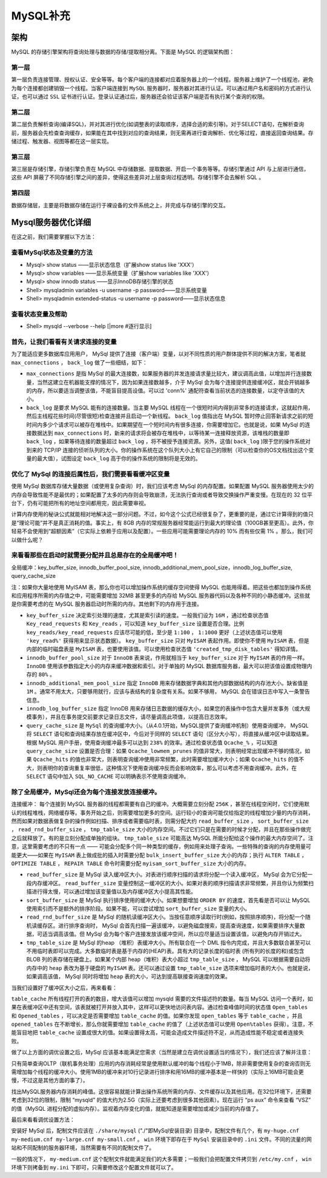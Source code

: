 *********
MySQL补充
*********

架构
====
MySQL 的存储引擎架构将查询处理与数据的存储/提取相分离。下面是 MySQL 的逻辑架构图：

.. image:: ./images/mysql_articlex.png

.. image:: ./images/mysql_schema.jpg

第一层
------
第一层负责连接管理、授权认证、安全等等。每个客户端的连接都对应着服务器上的一个线程。服务器上维护了一个线程池，避免为每个连接都创建销毁一个线程。当客户端连接到 ``MySQL`` 服务器时，服务器对其进行认证。可以通过用户名和密码的方式进行认证，也可以通过 ``SSL`` 证书进行认证。登录认证通过后，服务器还会验证该客户端是否有执行某个查询的权限。

第二层
------
第二层负责解析查询(编译SQL)，并对其进行优化(如调整表的读取顺序，选择合适的索引等)。对于SELECT语句，在解析查询前，服务器会先检查查询缓存，如果能在其中找到对应的查询结果，则无需再进行查询解析、优化等过程，直接返回查询结果。存储过程、触发器、视图等都在这一层实现。

第三层
------
第三层是存储引擎，存储引擎负责在 MySQL 中存储数据、提取数据、开启一个事务等等。存储引擎通过 API 与上层进行通信，这些 API 屏蔽了不同存储引擎之间的差异，使得这些差异对上层查询过程透明。存储引擎不会去解析 SQL 。

第四层
------
数据存储层，主要是将数据存储在运行于裸设备的文件系统之上，并完成与存储引擎的交互。



Mysql服务器优化详细
===================
在这之前，我们需要掌握以下方法：

查看MySql状态及变量的方法
-------------------------

- Mysql> show status ——显示状态信息（扩展show status like 'XXX'）
- Mysql> show variables ——显示系统变量（扩展show variables like 'XXX'）
- Mysql> show innodb status ——显示InnoDB存储引擎的状态
- Shell> mysqladmin variables -u username -p password——显示系统变量
- Shell> mysqladmin extended-status -u username -p password——显示状态信息


查看状态变量及帮助
------------------

- Shell> mysqld --verbose --help [|more #逐行显示]


首先，让我们看看有关请求连接的变量
----------------------------------
为了能适应更多数据库应用用户， MySql 提供了连接（客户端）变量，以对不同性质的用户群体提供不同的解决方案，笔者就 ``max_connections`` ， ``back_log`` 做了一些细结，如下：

- ``max_connections`` 是指 MySql 的最大连接数，如果服务器的并发连接请求量比较大，建议调高此值，以增加并行连接数量，当然这建立在机器能支撑的情况下，因为如果连接数越多，介于 MySql 会为每个连接提供连接缓冲区，就会开销越多的内存，所以要适当调整该值，不能盲目提高设值。可以过 'conn%' 通配符查看当前状态的连接数量，以定夺该值的大小。

- ``back_log`` 是要求 MySQL 能有的连接数量。当主要 MySQL 线程在一个很短时间内得到非常多的连接请求，这就起作用，然后主线程花些时间(尽管很短)检查连接并且启动一个新线程。 ``back_log`` 值指出在 MySQL 暂时停止回答新请求之前的短时间内多少个请求可以被存在堆栈中。如果期望在一个短时间内有很多连接，你需要增加它。也就是说，如果 MySql 的连接数据达到 ``max_connections`` 时，新来的请求将会被存在堆栈中，以等待某一连接释放资源，该堆栈的数量即 ``back_log`` ，如果等待连接的数量超过 ``back_log`` ，将不被授予连接资源。另外，这值( ``back_log`` )限于您的操作系统对到来的 TCP/IP 连接的侦听队列的大小。你的操作系统在这个队列大小上有它自己的限制（可以检查你的OS文档找出这个变量的最大值），试图设定 ``back_log`` 高于你的操作系统的限制将是无效的。

优化了 MySql 的连接后属性后，我们需要看看缓冲区变量
---------------------------------------------------
使用 MySql 数据库存储大量数据（或使用复杂查询）时，我们应该考虑 MySql 的内存配置。如果配置 MySQL 服务器使用太少的内存会导致性能不是最优的；如果配置了太多的内存则会导致崩溃，无法执行查询或者导致交换操作严重变慢。在现在的 32 位平台下，仍有可能把所有的地址空间都用完，因此需要审视。

计算内存使用的秘诀公式就能相对地解决这一部分问题。不过，如今这个公式已经很复杂了，更重要的是，通过它计算得到的值只是“理论可能”并不是真正消耗的值。事实上，有 8GB 内存的常规服务器经常能运行到最大的理论值（100GB甚至更高）。此外，你轻易不会使用到“超额因素”（它实际上依赖于应用以及配置）。一些应用可能需要理论内存的 10% 而有些仅需 1% 。那么，我们可以做什么呢？

来看看那些在启动时就需要分配并且总是存在的全局缓冲吧！
-----------------------------------------------------
全局缓冲：key_buffer_size, innodb_buffer_pool_size, innodb_additional_mem_pool_size，innodb_log_buffer_size, query_cache_size

注：如果你大量地使用 MyISAM 表，那么你也可以增加操作系统的缓存空间使得 MySQL 也能用得着。把这些也都加到操作系统和应用程序所需的内存值之中，可能需要增加 32MB 甚至更多的内存给 MySQL 服务器代码以及各种不同的小静态缓冲。这些就是你需要考虑的在 MySQL 服务器启动时所需的内存。其他剩下的内存用于连接。

- ``key_buffer_size`` 决定索引处理的速度，尤其是索引读的速度。一般我们设为 ``16M`` ，通过检查状态值 ``Key_read_requests`` 和 ``Key_reads`` ，可以知道 ``key_buffer_size`` 设置是否合理。比例 ``key_reads/key_read_requests`` 应该尽可能的低，至少是 ``1:100`` ， ``1:1000`` 更好（上述状态值可以使用 ``'key_read%'`` 获得用来显示状态数据）。 ``key_buffer_size`` 只对 ``MyISAM`` 表起作用。即使你不使用 ``MyISAM`` 表，但是内部的临时磁盘表是 ``MyISAM`` 表，也要使用该值。可以使用检查状态值 ``'created_tmp_disk_tables'`` 得知详情。

- ``innodb_buffer_pool_size`` 对于 ``InnoDB`` 表来说，作用就相当于 ``key_buffer_size`` 对于 ``MyISAM`` 表的作用一样。 ``InnoDB`` 使用该参数指定大小的内存来缓冲数据和索引。对于单独的 MySQL 数据库服务器，最大可以把该值设置成物理内存的 ``80%`` 。

- ``innodb_additional_mem_pool_size`` 指定 ``InnoDB`` 用来存储数据字典和其他内部数据结构的内存池大小。缺省值是 ``1M`` 。通常不用太大，只要够用就行，应该与表结构的复杂度有关系。如果不够用， MySQL 会在错误日志中写入一条警告信息。

- ``innodb_log_buffer_size`` 指定 InnoDB 用来存储日志数据的缓存大小，如果您的表操作中包含大量并发事务（或大规模事务），并且在事务提交前要求记录日志文件，请尽量调高此项值，以提高日志效率。

- ``query_cache_size`` 是 ``MySql`` 的查询缓冲大小。（从4.0.1开始，MySQL提供了查询缓冲机制）使用查询缓冲， MySQL 将 ``SELECT`` 语句和查询结果存放在缓冲区中，今后对于同样的 ``SELECT`` 语句（区分大小写），将直接从缓冲区中读取结果。根据 MySQL 用户手册，使用查询缓冲最多可以达到 ``238%`` 的效率。通过检查状态值 ``Qcache_%`` ，可以知道 ``query_cache_size`` 设置是否合理：如果 ``Qcache_lowmem_prunes`` 的值非常大，则表明经常出现缓冲不够的情况，如果 ``Qcache_hits`` 的值也非常大，则表明查询缓冲使用非常频繁，此时需要增加缓冲大小；如果 ``Qcache_hits`` 的值不大，则表明你的查询重复率很低，这种情况下使用查询缓冲反而会影响效率，那么可以考虑不用查询缓冲。此外，在 ``SELECT`` 语句中加入 ``SQL_NO_CACHE`` 可以明确表示不使用查询缓冲。

除了全局缓冲，MySql还会为每个连接发放连接缓冲。
----------------------------------------------

连接缓冲：
每个连接到 MySQL 服务器的线程都需要有自己的缓冲。大概需要立刻分配 ``256K`` ，甚至在线程空闲时，它们使用默认的线程堆栈，网络缓存等。事务开始之后，则需要增加更多的空间。运行较小的查询可能仅给指定的线程增加少量的内存消耗，然而如果对数据表做复杂的操作例如扫描、排序或者需要临时表，则需分配大约 ``read_buffer_size`` ， ``sort_buffer_size`` ， ``read_rnd_buffer_size`` ， ``tmp_table_size`` 大小的内存空间。不过它们只是在需要的时候才分配，并且在那些操作做完之后就释放了。有的是立刻分配成单独的组块。 ``tmp_table_size`` 可能高达 MySQL 所能分配给这个操作的最大内存空间了。注意，这里需要考虑的不只有一点 —— 可能会分配多个同一种类型的缓存，例如用来处理子查询。一些特殊的查询的内存使用量可能更大——如果在 ``MyISAM`` 表上做成批的插入时需要分配 ``bulk_insert_buffer_size`` 大小的内存；执行 ``ALTER TABLE`` ， ``OPTIMIZE TABLE`` ， ``REPAIR TABLE`` 命令时需要分配 ``myisam_sort_buffer_size`` 大小的内存。


- ``read_buffer_size`` 是 MySql 读入缓冲区大小。对表进行顺序扫描的请求将分配一个读入缓冲区， MySql 会为它分配一段内存缓冲区。 ``read_buffer_size`` 变量控制这一缓冲区的大小。如果对表的顺序扫描请求非常频繁，并且你认为频繁扫描进行得太慢，可以通过增加该变量值以及内存缓冲区大小提高其性能。

- ``sort_buffer_size`` 是 MySql 执行排序使用的缓冲大小。如果想要增加 ``ORDER BY`` 的速度，首先看是否可以让 MySQL 使用索引而不是额外的排序阶段。如果不能，可以尝试增加 ``sort_buffer_size`` 变量的大小。

- ``read_rnd_buffer_size`` 是 MySql 的随机读缓冲区大小。当按任意顺序读取行时(例如，按照排序顺序)，将分配一个随机读缓存区。进行排序查询时， MySql 会首先扫描一遍该缓冲，以避免磁盘搜索，提高查询速度，如果需要排序大量数据，可适当调高该值。但 MySql 会为每个客户连接发放该缓冲空间，所以应尽量适当设置该值，以避免内存开销过大。

- ``tmp_table_size`` 是 MySql 的heap （堆积）表缓冲大小。所有联合在一个 DML 指令内完成，并且大多数联合甚至可以不用临时表即可以完成。大多数临时表是基于内存的(HEAP)表。具有大的记录长度的临时表 (所有列的长度的和)或包含 BLOB 列的表存储在硬盘上。如果某个内部 heap（堆积）表大小超过 ``tmp_table_size`` ， MySQL 可以根据需要自动将内存中的 ``heap`` 表改为基于硬盘的 ``MyISAM`` 表。还可以通过设置 ``tmp_table_size`` 选项来增加临时表的大小。也就是说，如果调高该值， MySql 同时将增加 ``heap`` 表的大小，可达到提高联接查询速度的效果。


当我们设置好了缓冲区大小之后，再来看看：

``table_cache`` 所有线程打开的表的数目，增大该值可以增加 mysqld 需要的文件描述符的数量。每当 MySQL 访问一个表时，如果在表缓冲区中还有空间，该表就被打开并放入其中，这样可以更快地访问表内容。通过检查峰值时间的状态值 ``Open_tables`` 和 ``Opened_tables`` ，可以决定是否需要增加 ``table_cache`` 的值。如果你发现 ``open_tables`` 等于 ``table_cache`` ，并且 ``opened_tables`` 在不断增长，那么你就需要增加 ``table_cache`` 的值了（上述状态值可以使用 ``Open%tables`` 获得）。注意，不能盲目地把 ``table_cache`` 设置成很大的值。如果设置得太高，可能会造成文件描述符不足，从而造成性能不稳定或者连接失败。

做了以上方面的调优设置之后，MySql 应该基本能满足您需求（当然是建立在调优设置适当的情况下），我们还应该了解并注意：


只有简单查询OLTP（联机事务处理）应用的内存消耗经常是使用默认缓冲的每个线程小于1MB，除非需要使用复杂的查询否则无需增加每个线程的缓冲大小。使用1MB的缓冲来对10行记录进行排序和用16MB的缓冲基本是一样快的（实际上16MB可能会更慢，不过这是其他方面的事了）。


找出MySQL服务器内存消耗的峰值。这很容易就能计算出操作系统所需的内存、文件缓存以及其他应用。在32位环境下，还需要考虑到32位的限制，限制 “mysqld” 的值大约为2.5G（实际上还要考虑到很多其他因素）。现在运行 “ps aux” 命令来查看 “VSZ” 的值（MySQL 进程分配的虚拟内存）。监视着内存变化的值，就能知道是需要增加或减少当前的内存值了。

最后来看看调优设置方法：

安装好 MySql 后，配制文件应该在 ``./share/mysql``  ("./"即MySql安装目录) 目录中，配制文件有几个，有 ``my-huge.cnf my-medium.cnf my-large.cnf my-small.cnf`` 。 ``win`` 环境下即存在于 ``MySql`` 安装目录中的 ``.ini`` 文件。不同的流量的网站和不同配制的服务器环境，当然需要有不同的配制文件了。

一般的情况下， ``my-medium.cnf`` 这个配制文件就能满足我们的大多需要；一般我们会把配置文件拷贝到 ``/etc/my.cnf`` ， ``win`` 环境下则拷备到 ``my.ini`` 下即可，只需要修改这个配置文件就可以了。




